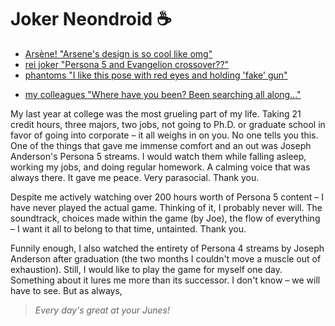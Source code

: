 * Joker Neondroid ☕️

#+begin_gallery :num 3
- [[https://bnz05pap002files.storage.live.com/y4mCyCPGyLw9C1xeSF02AJ8fL41ZcoRfuid_EuaP-esbx0-PdcT1MvBmdhINcxTKqOG-o8_Zh7yZNQC4HjpXqpWo3cCN0YXnXD2bij8fQvUQ4h1yjuAv09zVz0k_Cz9C4bFsT0E93p_k8ATcVfPHJKodgEgZ_-If3nF_As49xv9xxuH_2HE4B_45oNUvl1fvoXB?width=2268&height=4032&cropmode=none][Arsène! "Arsene's design is so cool like omg"]]
- [[https://bnz05pap002files.storage.live.com/y4m1568GE4FZh_M9wgwtMzpmDSMe3CnZ3E6YDNg3zrG4z7u6EQc7Z8KfrN65ydtt9vnjp87_j5Cyo5Y1SMzC-qCx06Q-DCE8prfbZIjl0l1i58KVJQazbZgO8wgMFPYCjAhnYFM4Q5G794qg8lcZ3BVDuUCa05lRmwU_78iKDBuftijO62t-RZI5u7vsnrECAZT?width=2268&height=4032&cropmode=none][rei joker "Persona 5 and Evangelion crossover??"]]
- [[https://bnz05pap002files.storage.live.com/y4mZGXF1uo4OTIbhuA5pT4TipsrJx1fSguq6yhx1HBBSjFUKngeFzfuHM5jC_qb1Ln1TcATgUtO2yKDnv9TxfqZDiVNkJrB9b7Mm0faAfUJu8w1xUwWmZH07aDOitvdRtHVCrpRCstsIABHi_fmkyBwbCzeh2NLqrmQ-y4lQOpdvS9dRapANq1P3dHAGZO2J1v-?width=2268&height=4032&cropmode=none][phantoms "I like this pose with red eyes and holding 'fake' gun"]]
#+end_gallery

#+begin_gallery :num 1
- [[https://bnz05pap002files.storage.live.com/y4mjbrFMCaeGM-1HuOAtzB1vK4X7Iy6HecjO5nhtfTM20gqGKOvicc9u2Y64_W9fDXF7gjfHq48kIzCph3mn5v6ugYxkYBe1Uam6w3RjzVUAB1vxnURha5-5Zf0wOSUUmf7wAhx-eZGpH7ne93jm4OT8FESXHvUV2ihDYrTTAozZogVIlD9cS41V0ZuABm5q92G?width=4032&height=2268&cropmode=none][my colleagues "Where have you been? Been searching all along..."]]
#+end_gallery

My last year at college was the most grueling part of my life. Taking 21 credit
hours, three majors, two jobs, not going to Ph.D. or graduate school in favor of
going into corporate -- it all weighs in on you. No one tells you this. One of
the things that gave me immense comfort and an out was Joseph Anderson's Persona
5 streams. I would watch them while falling asleep, working my jobs, and doing
regular homework. A calming voice that was always there. It gave me peace. Very
parasocial. Thank you.

Despite me actively watching over 200 hours worth of Persona 5 content -- I have
never played the actual game. Thinking of it, I probably never will. The
soundtrack, choices made within the game (by Joe), the flow of everything -- I
want it all to belong to that time, untainted. Thank you.

Funnily enough, I also watched the entirety of Persona 4 streams by Joseph
Anderson after graduation (the two months I couldn't move a muscle out of
exhaustion). Still, I would like to play the game for myself one day. Something
about it lures me more than its successor. I don't know -- we will have to
see. But as always,

#+begin_quote
/Every day's great at your Junes!/
#+end_quote
